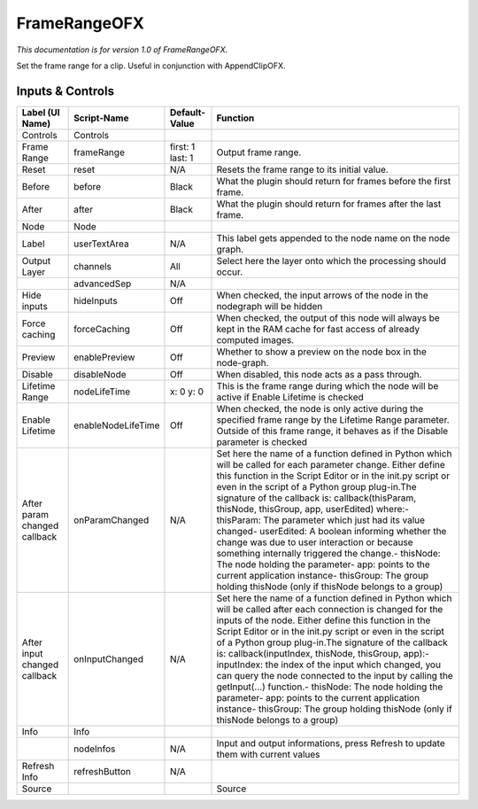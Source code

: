FrameRangeOFX
=============

.. figure:: net.sf.openfx.FrameRange.png
   :alt: 

*This documentation is for version 1.0 of FrameRangeOFX.*

Set the frame range for a clip. Useful in conjunction with AppendClipOFX.

Inputs & Controls
-----------------

+--------------------------------+----------------------+--------------------+-----------------------------------------------------------------------------------------------------------------------------------------------------------------------------------------------------------------------------------------------------------------------------------------------------------------------------------------------------------------------------------------------------------------------------------------------------------------------------------------------------------------------------------------------------------------------------------------------------------------------------------------------------------------------------------------------------------+
| Label (UI Name)                | Script-Name          | Default-Value      | Function                                                                                                                                                                                                                                                                                                                                                                                                                                                                                                                                                                                                                                                                                                  |
+================================+======================+====================+===========================================================================================================================================================================================================================================================================================================================================================================================================================================================================================================================================================================================================================================================================================================+
| Controls                       | Controls             |                    |                                                                                                                                                                                                                                                                                                                                                                                                                                                                                                                                                                                                                                                                                                           |
+--------------------------------+----------------------+--------------------+-----------------------------------------------------------------------------------------------------------------------------------------------------------------------------------------------------------------------------------------------------------------------------------------------------------------------------------------------------------------------------------------------------------------------------------------------------------------------------------------------------------------------------------------------------------------------------------------------------------------------------------------------------------------------------------------------------------+
| Frame Range                    | frameRange           | first: 1 last: 1   | Output frame range.                                                                                                                                                                                                                                                                                                                                                                                                                                                                                                                                                                                                                                                                                       |
+--------------------------------+----------------------+--------------------+-----------------------------------------------------------------------------------------------------------------------------------------------------------------------------------------------------------------------------------------------------------------------------------------------------------------------------------------------------------------------------------------------------------------------------------------------------------------------------------------------------------------------------------------------------------------------------------------------------------------------------------------------------------------------------------------------------------+
| Reset                          | reset                | N/A                | Resets the frame range to its initial value.                                                                                                                                                                                                                                                                                                                                                                                                                                                                                                                                                                                                                                                              |
+--------------------------------+----------------------+--------------------+-----------------------------------------------------------------------------------------------------------------------------------------------------------------------------------------------------------------------------------------------------------------------------------------------------------------------------------------------------------------------------------------------------------------------------------------------------------------------------------------------------------------------------------------------------------------------------------------------------------------------------------------------------------------------------------------------------------+
| Before                         | before               | Black              | What the plugin should return for frames before the first frame.                                                                                                                                                                                                                                                                                                                                                                                                                                                                                                                                                                                                                                          |
+--------------------------------+----------------------+--------------------+-----------------------------------------------------------------------------------------------------------------------------------------------------------------------------------------------------------------------------------------------------------------------------------------------------------------------------------------------------------------------------------------------------------------------------------------------------------------------------------------------------------------------------------------------------------------------------------------------------------------------------------------------------------------------------------------------------------+
| After                          | after                | Black              | What the plugin should return for frames after the last frame.                                                                                                                                                                                                                                                                                                                                                                                                                                                                                                                                                                                                                                            |
+--------------------------------+----------------------+--------------------+-----------------------------------------------------------------------------------------------------------------------------------------------------------------------------------------------------------------------------------------------------------------------------------------------------------------------------------------------------------------------------------------------------------------------------------------------------------------------------------------------------------------------------------------------------------------------------------------------------------------------------------------------------------------------------------------------------------+
| Node                           | Node                 |                    |                                                                                                                                                                                                                                                                                                                                                                                                                                                                                                                                                                                                                                                                                                           |
+--------------------------------+----------------------+--------------------+-----------------------------------------------------------------------------------------------------------------------------------------------------------------------------------------------------------------------------------------------------------------------------------------------------------------------------------------------------------------------------------------------------------------------------------------------------------------------------------------------------------------------------------------------------------------------------------------------------------------------------------------------------------------------------------------------------------+
| Label                          | userTextArea         | N/A                | This label gets appended to the node name on the node graph.                                                                                                                                                                                                                                                                                                                                                                                                                                                                                                                                                                                                                                              |
+--------------------------------+----------------------+--------------------+-----------------------------------------------------------------------------------------------------------------------------------------------------------------------------------------------------------------------------------------------------------------------------------------------------------------------------------------------------------------------------------------------------------------------------------------------------------------------------------------------------------------------------------------------------------------------------------------------------------------------------------------------------------------------------------------------------------+
| Output Layer                   | channels             | All                | Select here the layer onto which the processing should occur.                                                                                                                                                                                                                                                                                                                                                                                                                                                                                                                                                                                                                                             |
+--------------------------------+----------------------+--------------------+-----------------------------------------------------------------------------------------------------------------------------------------------------------------------------------------------------------------------------------------------------------------------------------------------------------------------------------------------------------------------------------------------------------------------------------------------------------------------------------------------------------------------------------------------------------------------------------------------------------------------------------------------------------------------------------------------------------+
|                                | advancedSep          | N/A                |                                                                                                                                                                                                                                                                                                                                                                                                                                                                                                                                                                                                                                                                                                           |
+--------------------------------+----------------------+--------------------+-----------------------------------------------------------------------------------------------------------------------------------------------------------------------------------------------------------------------------------------------------------------------------------------------------------------------------------------------------------------------------------------------------------------------------------------------------------------------------------------------------------------------------------------------------------------------------------------------------------------------------------------------------------------------------------------------------------+
| Hide inputs                    | hideInputs           | Off                | When checked, the input arrows of the node in the nodegraph will be hidden                                                                                                                                                                                                                                                                                                                                                                                                                                                                                                                                                                                                                                |
+--------------------------------+----------------------+--------------------+-----------------------------------------------------------------------------------------------------------------------------------------------------------------------------------------------------------------------------------------------------------------------------------------------------------------------------------------------------------------------------------------------------------------------------------------------------------------------------------------------------------------------------------------------------------------------------------------------------------------------------------------------------------------------------------------------------------+
| Force caching                  | forceCaching         | Off                | When checked, the output of this node will always be kept in the RAM cache for fast access of already computed images.                                                                                                                                                                                                                                                                                                                                                                                                                                                                                                                                                                                    |
+--------------------------------+----------------------+--------------------+-----------------------------------------------------------------------------------------------------------------------------------------------------------------------------------------------------------------------------------------------------------------------------------------------------------------------------------------------------------------------------------------------------------------------------------------------------------------------------------------------------------------------------------------------------------------------------------------------------------------------------------------------------------------------------------------------------------+
| Preview                        | enablePreview        | Off                | Whether to show a preview on the node box in the node-graph.                                                                                                                                                                                                                                                                                                                                                                                                                                                                                                                                                                                                                                              |
+--------------------------------+----------------------+--------------------+-----------------------------------------------------------------------------------------------------------------------------------------------------------------------------------------------------------------------------------------------------------------------------------------------------------------------------------------------------------------------------------------------------------------------------------------------------------------------------------------------------------------------------------------------------------------------------------------------------------------------------------------------------------------------------------------------------------+
| Disable                        | disableNode          | Off                | When disabled, this node acts as a pass through.                                                                                                                                                                                                                                                                                                                                                                                                                                                                                                                                                                                                                                                          |
+--------------------------------+----------------------+--------------------+-----------------------------------------------------------------------------------------------------------------------------------------------------------------------------------------------------------------------------------------------------------------------------------------------------------------------------------------------------------------------------------------------------------------------------------------------------------------------------------------------------------------------------------------------------------------------------------------------------------------------------------------------------------------------------------------------------------+
| Lifetime Range                 | nodeLifeTime         | x: 0 y: 0          | This is the frame range during which the node will be active if Enable Lifetime is checked                                                                                                                                                                                                                                                                                                                                                                                                                                                                                                                                                                                                                |
+--------------------------------+----------------------+--------------------+-----------------------------------------------------------------------------------------------------------------------------------------------------------------------------------------------------------------------------------------------------------------------------------------------------------------------------------------------------------------------------------------------------------------------------------------------------------------------------------------------------------------------------------------------------------------------------------------------------------------------------------------------------------------------------------------------------------+
| Enable Lifetime                | enableNodeLifeTime   | Off                | When checked, the node is only active during the specified frame range by the Lifetime Range parameter. Outside of this frame range, it behaves as if the Disable parameter is checked                                                                                                                                                                                                                                                                                                                                                                                                                                                                                                                    |
+--------------------------------+----------------------+--------------------+-----------------------------------------------------------------------------------------------------------------------------------------------------------------------------------------------------------------------------------------------------------------------------------------------------------------------------------------------------------------------------------------------------------------------------------------------------------------------------------------------------------------------------------------------------------------------------------------------------------------------------------------------------------------------------------------------------------+
| After param changed callback   | onParamChanged       | N/A                | Set here the name of a function defined in Python which will be called for each parameter change. Either define this function in the Script Editor or in the init.py script or even in the script of a Python group plug-in.The signature of the callback is: callback(thisParam, thisNode, thisGroup, app, userEdited) where:- thisParam: The parameter which just had its value changed- userEdited: A boolean informing whether the change was due to user interaction or because something internally triggered the change.- thisNode: The node holding the parameter- app: points to the current application instance- thisGroup: The group holding thisNode (only if thisNode belongs to a group)   |
+--------------------------------+----------------------+--------------------+-----------------------------------------------------------------------------------------------------------------------------------------------------------------------------------------------------------------------------------------------------------------------------------------------------------------------------------------------------------------------------------------------------------------------------------------------------------------------------------------------------------------------------------------------------------------------------------------------------------------------------------------------------------------------------------------------------------+
| After input changed callback   | onInputChanged       | N/A                | Set here the name of a function defined in Python which will be called after each connection is changed for the inputs of the node. Either define this function in the Script Editor or in the init.py script or even in the script of a Python group plug-in.The signature of the callback is: callback(inputIndex, thisNode, thisGroup, app):- inputIndex: the index of the input which changed, you can query the node connected to the input by calling the getInput(...) function.- thisNode: The node holding the parameter- app: points to the current application instance- thisGroup: The group holding thisNode (only if thisNode belongs to a group)                                           |
+--------------------------------+----------------------+--------------------+-----------------------------------------------------------------------------------------------------------------------------------------------------------------------------------------------------------------------------------------------------------------------------------------------------------------------------------------------------------------------------------------------------------------------------------------------------------------------------------------------------------------------------------------------------------------------------------------------------------------------------------------------------------------------------------------------------------+
| Info                           | Info                 |                    |                                                                                                                                                                                                                                                                                                                                                                                                                                                                                                                                                                                                                                                                                                           |
+--------------------------------+----------------------+--------------------+-----------------------------------------------------------------------------------------------------------------------------------------------------------------------------------------------------------------------------------------------------------------------------------------------------------------------------------------------------------------------------------------------------------------------------------------------------------------------------------------------------------------------------------------------------------------------------------------------------------------------------------------------------------------------------------------------------------+
|                                | nodeInfos            | N/A                | Input and output informations, press Refresh to update them with current values                                                                                                                                                                                                                                                                                                                                                                                                                                                                                                                                                                                                                           |
+--------------------------------+----------------------+--------------------+-----------------------------------------------------------------------------------------------------------------------------------------------------------------------------------------------------------------------------------------------------------------------------------------------------------------------------------------------------------------------------------------------------------------------------------------------------------------------------------------------------------------------------------------------------------------------------------------------------------------------------------------------------------------------------------------------------------+
| Refresh Info                   | refreshButton        | N/A                |                                                                                                                                                                                                                                                                                                                                                                                                                                                                                                                                                                                                                                                                                                           |
+--------------------------------+----------------------+--------------------+-----------------------------------------------------------------------------------------------------------------------------------------------------------------------------------------------------------------------------------------------------------------------------------------------------------------------------------------------------------------------------------------------------------------------------------------------------------------------------------------------------------------------------------------------------------------------------------------------------------------------------------------------------------------------------------------------------------+
| Source                         |                      |                    | Source                                                                                                                                                                                                                                                                                                                                                                                                                                                                                                                                                                                                                                                                                                    |
+--------------------------------+----------------------+--------------------+-----------------------------------------------------------------------------------------------------------------------------------------------------------------------------------------------------------------------------------------------------------------------------------------------------------------------------------------------------------------------------------------------------------------------------------------------------------------------------------------------------------------------------------------------------------------------------------------------------------------------------------------------------------------------------------------------------------+
